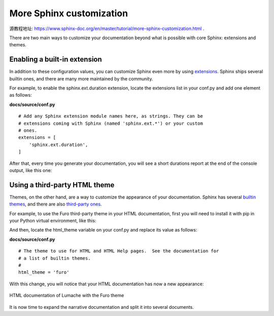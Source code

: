 More Sphinx customization
=========================

源教程地址: https://www.sphinx-doc.org/en/master/tutorial/more-sphinx-customization.html .

There are two main ways to customize your documentation beyond what is possible with core Sphinx: 
extensions and themes.

Enabling a built-in extension
-----------------------------

In addition to these configuration values, 
you can customize Sphinx even more by using `extensions <https://www.sphinx-doc.org/en/master/usage/extensions/index.html>`_. 
Sphinx ships several builtin ones, and there are many more maintained by the community.

For example, to enable the sphinx.ext.duration extension, 
locate the extensions list in your conf.py and add one element as follows:

**docs/source/conf.py**

::

 # Add any Sphinx extension module names here, as strings. They can be
 # extensions coming with Sphinx (named 'sphinx.ext.*') or your custom
 # ones.
 extensions = [
     'sphinx.ext.duration',
 ]

After that, every time you generate your documentation, 
you will see a short durations report at the end of the console output, like this one:

.. prompt:: bash $,(.venv)...$ auto

   (.venv)...$ make html
   ...
   The HTML pages are in build/html.
   
   ====================== slowest reading durations =======================
   0.042 temp/source/index

Using a third-party HTML theme
------------------------------

Themes, on the other hand, are a way to customize the appearance of your documentation. 
Sphinx has several `builtin themes <https://www.sphinx-doc.org/en/master/usage/theming.html#builtin-themes>`_, 
and there are also `third-party ones <https://sphinx-themes.org/>`_.

For example, to use the Furo third-party theme in your HTML documentation, 
first you will need to install it with pip in your Python virtual environment, like this:

.. prompt:: bash $,(.venv)...$ auto

   (.venv)...$ pip install furo

And then, locate the html_theme variable on your conf.py and replace its value as follows:

**docs/source/conf.py**

::

 # The theme to use for HTML and HTML Help pages.  See the documentation for
 # a list of builtin themes.
 #
 html_theme = 'furo'

With this change, you will notice that your HTML documentation has now a new appearance:

.. figure:: ../images/013-lumache-furo.png
   :align: center
   
   HTML documentation of Lumache with the Furo theme

It is now time to expand the narrative documentation and split it into several documents.